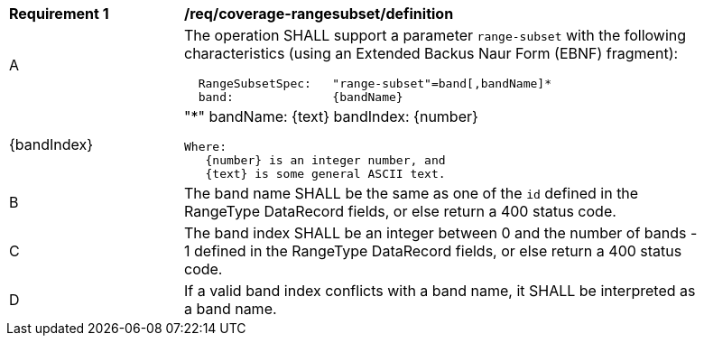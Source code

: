 [[req_coverage_rangesubset-definition]]
[width="90%",cols="2,6a"]
|===
^|*Requirement {counter:req-id}* |*/req/coverage-rangesubset/definition*
^|A |The operation SHALL support a parameter `range-subset` with the following characteristics (using an Extended Backus Naur Form (EBNF) fragment):

[source,EBNF]
----
  RangeSubsetSpec:   "range-subset"=band[,bandName]*
  band:              {bandName}|{bandIndex}|"*"
  bandName:          {text}
  bandIndex:         {number}

  Where:
     {number} is an integer number, and
     {text} is some general ASCII text.
----
^|B |The band name SHALL be the same as one of the `id` defined in the RangeType DataRecord fields, or else return a 400 status code.
^|C |The band index SHALL be an integer between 0 and the number of bands - 1 defined in the RangeType DataRecord fields, or else return a 400 status code.
^|D |If a valid band index conflicts with a band name, it SHALL be interpreted as a band name.
|===
